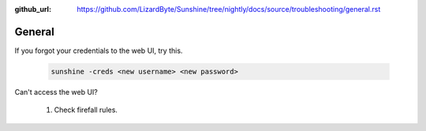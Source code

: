 :github_url: https://github.com/LizardByte/Sunshine/tree/nightly/docs/source/troubleshooting/general.rst

General
=======
If you forgot your credentials to the web UI, try this.

   .. code-block:: bash

      sunshine -creds <new username> <new password>

Can't access the web UI?

   #. Check firefall rules.
